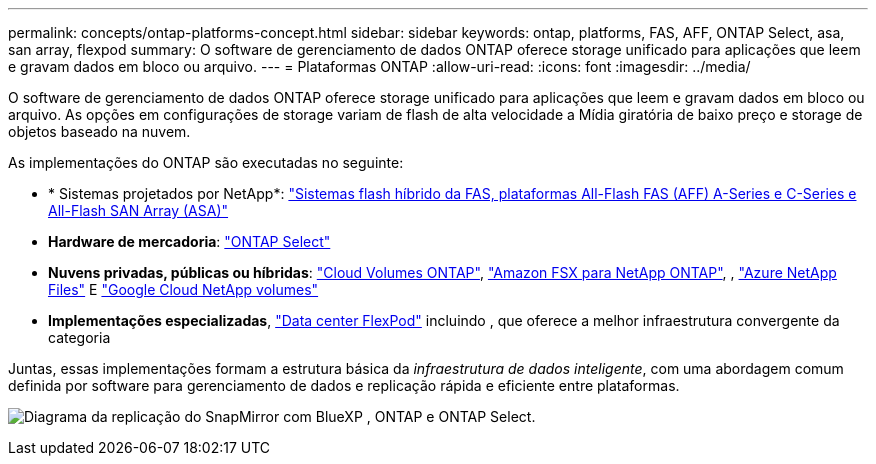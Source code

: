 ---
permalink: concepts/ontap-platforms-concept.html 
sidebar: sidebar 
keywords: ontap, platforms, FAS, AFF, ONTAP Select, asa, san array, flexpod 
summary: O software de gerenciamento de dados ONTAP oferece storage unificado para aplicações que leem e gravam dados em bloco ou arquivo. 
---
= Plataformas ONTAP
:allow-uri-read: 
:icons: font
:imagesdir: ../media/


[role="lead"]
O software de gerenciamento de dados ONTAP oferece storage unificado para aplicações que leem e gravam dados em bloco ou arquivo. As opções em configurações de storage variam de flash de alta velocidade a Mídia giratória de baixo preço e storage de objetos baseado na nuvem.

As implementações do ONTAP são executadas no seguinte:

* * Sistemas projetados por NetApp*: https://docs.netapp.com/us-en/ontap-systems-family/#["Sistemas flash híbrido da FAS, plataformas All-Flash FAS (AFF) A-Series e C-Series e All-Flash SAN Array (ASA)"^]
* *Hardware de mercadoria*: https://docs.netapp.com/us-en/ontap-select/["ONTAP Select"^]
* *Nuvens privadas, públicas ou híbridas*: https://docs.netapp.com/us-en/bluexp-cloud-volumes-ontap/index.html["Cloud Volumes ONTAP"^], https://docs.aws.amazon.com/fsx/latest/ONTAPGuide/what-is-fsx-ontap.html["Amazon FSX para NetApp ONTAP"^], , https://learn.microsoft.com/en-us/azure/azure-netapp-files/["Azure NetApp Files"^] E https://cloud.google.com/netapp/volumes/docs/discover/overview["Google Cloud NetApp volumes"^]
* *Implementações especializadas*, https://docs.netapp.com/us-en/flexpod/index.html["Data center FlexPod"^] incluindo , que oferece a melhor infraestrutura convergente da categoria


Juntas, essas implementações formam a estrutura básica da _infraestrutura de dados inteligente_, com uma abordagem comum definida por software para gerenciamento de dados e replicação rápida e eficiente entre plataformas.

image:data-fabric2.png["Diagrama da replicação do SnapMirror com BlueXP , ONTAP e ONTAP Select."]
